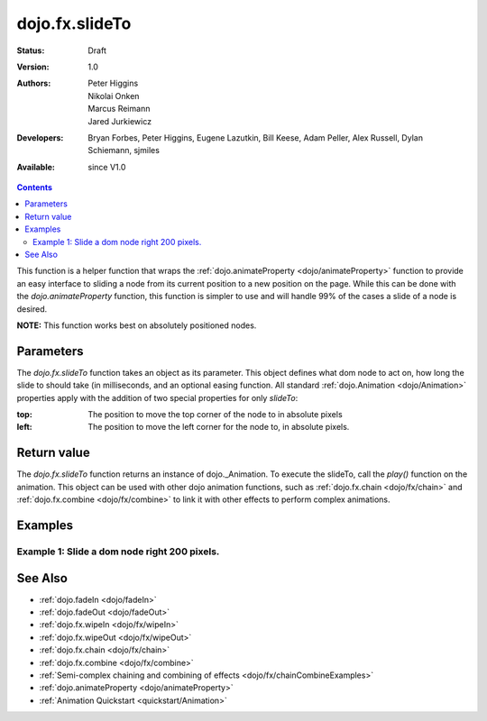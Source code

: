.. _dojo/fx/slideTo:

dojo.fx.slideTo
===============

:Status: Draft
:Version: 1.0
:Authors: Peter Higgins, Nikolai Onken, Marcus Reimann, Jared Jurkiewicz
:Developers: Bryan Forbes, Peter Higgins, Eugene Lazutkin, Bill Keese, Adam Peller, Alex Russell, Dylan Schiemann, sjmiles
:Available: since V1.0

.. contents::
    :depth: 2

This function is a helper function that wraps the :ref:`dojo.animateProperty <dojo/animateProperty>` function to provide an easy interface to sliding a node from its current position to a new position on the page.  While this can be done with the *dojo.animateProperty* function, this function is simpler to use and will handle 99% of the cases a slide of a node is desired.

**NOTE:** This function works best on absolutely positioned nodes.

==========
Parameters
==========

The *dojo.fx.slideTo* function takes an object as its parameter.  This object defines what dom node to act on, how long the slide to should take (in milliseconds, and an optional easing function. All standard :ref:`dojo.Animation <dojo/Animation>` properties apply with the addition of two special properties for only *slideTo*:

:top:  The position to move the top corner of the node to in absolute pixels
:left:  The position to move the left corner for the node to, in absolute pixels.


============
Return value
============

The *dojo.fx.slideTo* function returns an instance of dojo._Animation.  To execute the slideTo, call the *play()* function on the animation.  This object can be used with other dojo animation functions, such as :ref:`dojo.fx.chain <dojo/fx/chain>` and :ref:`dojo.fx.combine <dojo/fx/combine>` to link it with other effects to perform complex animations.

========
Examples
========

Example 1:  Slide a dom node right 200 pixels.
----------------------------------------------

.. cv-compound ::
  
  .. cv :: javascript

    <script>
      dojo.require("dijit.form.Button");
      dojo.require("dojo.fx");
      function basicSlideToSetup(){
         //Function linked to the button to trigger the slide.
         function slideIt(amt) {
            var slideArgs = {
              node: "basicNode",
              top: (dojo.coords("basicNode").t).toString(),
              left: (dojo.coords("basicNode").l + amt).toString(),
              unit: "px"
            };
            dojo.fx.slideTo(slideArgs).play();
         }
         dojo.connect(dijit.byId("slideRightButton"), "onClick", dojo.partial(slideIt, 200));
         dojo.connect(dijit.byId("slideLeftButton"), "onClick", dojo.partial(slideIt, -200));
      }
      dojo.addOnLoad(basicSlideToSetup);
    </script>

  .. cv :: html 

    <button dojoType="dijit.form.Button" id="slideLeftButton">Slide It Left!</button><button dojoType="dijit.form.Button" id="slideRightButton">Slide It Right!</button>
    <br>
    <br>
    <div style="width: 100%; height: 120px;">
      <div id="basicNode" style="width: 100px; height: 100px; background-color: red; position: absolute;"></div>
    </div>


========
See Also
========

* :ref:`dojo.fadeIn <dojo/fadeIn>`
* :ref:`dojo.fadeOut <dojo/fadeOut>`
* :ref:`dojo.fx.wipeIn <dojo/fx/wipeIn>`
* :ref:`dojo.fx.wipeOut <dojo/fx/wipeOut>`
* :ref:`dojo.fx.chain <dojo/fx/chain>`
* :ref:`dojo.fx.combine <dojo/fx/combine>`
* :ref:`Semi-complex chaining and combining of effects <dojo/fx/chainCombineExamples>`
* :ref:`dojo.animateProperty <dojo/animateProperty>`
* :ref:`Animation Quickstart <quickstart/Animation>`
